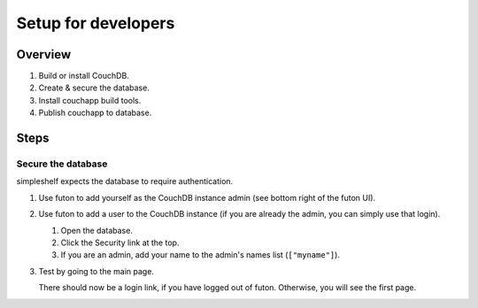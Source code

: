 Setup for developers
====================
Overview
++++++++
#. Build or install CouchDB.
#. Create & secure the database.
#. Install couchapp build tools.
#. Publish couchapp to database.

Steps
+++++
Secure the database
-------------------
simpleshelf expects the database to require authentication.

#. Use futon to add yourself as the CouchDB instance admin (see bottom right of the futon UI).
#. Use futon to add a user to the CouchDB instance (if you are already the admin, you can simply use that login).

   #. Open the database.
   #. Click the Security link at the top.
   #. If you are an admin, add your name to the admin's names list (``["myname"]``).
#. Test by going to the main page.

   There should now be a login link, if you have logged out of futon.  Otherwise, you will see the first page.
